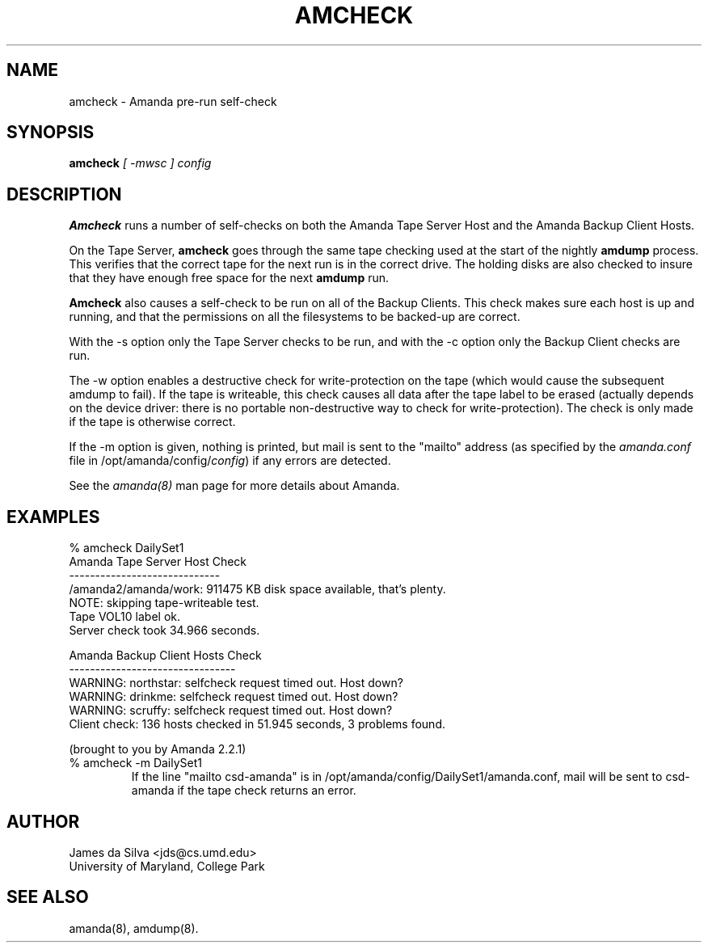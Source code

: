 .\"
.TH AMCHECK 8
.SH NAME
amcheck \- Amanda pre-run self-check
.SH SYNOPSIS
.B amcheck
.I [ -mwsc ] config

.SH DESCRIPTION

.B Amcheck
runs a number of self-checks on both the Amanda Tape Server Host and
the Amanda Backup Client Hosts.
.PP
On the Tape Server,
.B amcheck
goes through the same tape checking used at the start of the
nightly
.B amdump
process.  This verifies that the correct tape for the next run is in the
correct drive.  The holding disks are also checked to insure that they
have enough free space for the next
.B amdump
run.
.PP
.B Amcheck
also causes a self-check to be run on all of the Backup Clients.  This
check makes sure each host is up and running, and that the permissions
on all the filesystems to be backed-up are correct.
.PP
With the -s option only the Tape Server checks to be run, and with the
-c option only the Backup Client checks are run.
.PP
The -w option enables a destructive check for write-protection on the
tape (which would cause the subsequent amdump to fail).  If the tape
is writeable, this check causes all data after the tape label to be
erased (actually depends on the device driver: there is no portable
non-destructive way to check for write-protection).  The check is only
made if the tape is otherwise correct.
.PP
If the -m option is given, nothing is printed, but  mail is sent to the
"mailto" address (as specified by the
.I amanda.conf
file in /opt/amanda/config/\fIconfig\fR) if any errors are detected.  
.PP
See the
.IR amanda(8)
man page for more details about Amanda.


.SH EXAMPLES
.nf
% amcheck DailySet1
Amanda Tape Server Host Check
-----------------------------
/amanda2/amanda/work: 911475 KB disk space available, that's plenty.
NOTE: skipping tape-writeable test.
Tape VOL10 label ok.
Server check took 34.966 seconds.

Amanda Backup Client Hosts Check
--------------------------------
WARNING: northstar: selfcheck request timed out.  Host down?
WARNING: drinkme: selfcheck request timed out.  Host down?
WARNING: scruffy: selfcheck request timed out.  Host down?
Client check: 136 hosts checked in 51.945 seconds, 3 problems found.

(brought to you by Amanda 2.2.1)
.fi

.TP
% amcheck -m DailySet1
If the line "mailto csd-amanda" is in
/opt/amanda/config/DailySet1/amanda.conf, mail will be sent to csd-amanda
if the tape check returns an error.

.SH AUTHOR
James da Silva <jds@cs.umd.edu>
.br
University of Maryland, College Park

.SH "SEE ALSO"
amanda(8), amdump(8).
